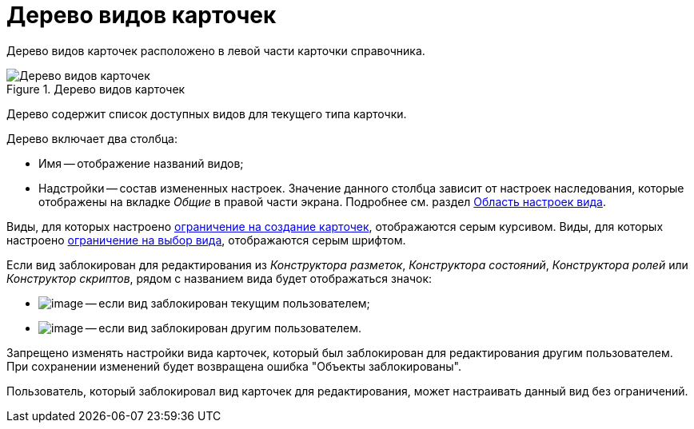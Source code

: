 = Дерево видов карточек

Дерево видов карточек расположено в левой части карточки справочника.

.Дерево видов карточек
image::cSub_Interface_tree_1.png[Дерево видов карточек]

Дерево содержит список доступных видов для текущего типа карточки.

.Дерево включает два столбца:
* Имя -- отображение названий видов;
* Надстройки -- состав измененных настроек. Значение данного столбца зависит от настроек наследования, которые отображены на вкладке _Общие_ в правой части экрана. Подробнее см. раздел xref:cSub_Interface_SettingsArea.adoc[Область настроек вида].

Виды, для которых настроено xref:cSub_Common_Forbid_card_creation.adoc[ограничение на создание карточек], отображаются серым курсивом. Виды, для которых настроено xref:cSub_Common_Hide_subtype.adoc[ограничение на выбор вида], отображаются серым шрифтом.

Если вид заблокирован для редактирования из _Конструктора разметок_, _Конструктора состояний_, _Конструктора ролей_ или _Конструктор скриптов_, рядом с названием вида будет отображаться значок:

* image:buttons/cSub_ico_mylock.png[image] -- если вид заблокирован текущим пользователем;
* image:buttons/cSub_ico_someonelock.png[image] -- если вид заблокирован другим пользователем.

Запрещено изменять настройки вида карточек, который был заблокирован для редактирования другим пользователем. При сохранении изменений будет возвращена ошибка "Объекты заблокированы".

Пользователь, который заблокировал вид карточек для редактирования, может настраивать данный вид без ограничений.
